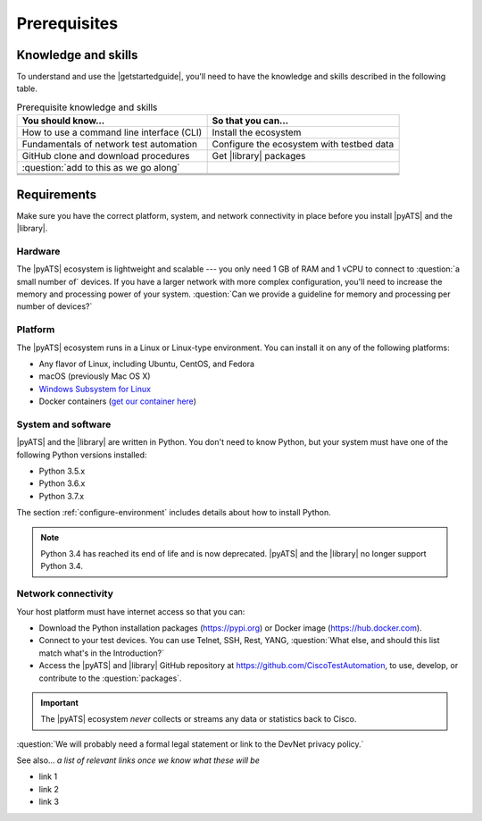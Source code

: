 Prerequisites
=============================

Knowledge and skills
---------------------
To understand and use the |getstartedguide|, you'll need to have the knowledge and skills described in the following table.

.. csv-table:: Prerequisite knowledge and skills
   :header: "You should know...", "So that you can..."
  
   "How to use a command line interface (CLI)", "Install the ecosystem"
   "Fundamentals of network test automation", "Configure the ecosystem with testbed data"
   "GitHub clone and download procedures", "Get |library| packages"
   ":question:`add to this as we go along` ", " "
   " ", " "
   " ", " "
   " ", " "


Requirements
------------
Make sure you have the correct platform, system, and network connectivity in place before you install |pyATS| and the |library|.

Hardware
^^^^^^^^^
The |pyATS| ecosystem is lightweight and scalable --- you only need 1 GB of RAM and 1 vCPU to connect to :question:`a small number of` devices. If you have a larger network with more complex configuration, you'll need to increase the memory and processing power of your system. :question:`Can we provide a guideline for memory and processing per number of devices?`

Platform
^^^^^^^^^
The |pyATS| ecosystem runs in a Linux or Linux-type environment. You can install it on any of the following platforms:

* Any flavor of Linux, including Ubuntu, CentOS, and Fedora
* macOS (previously Mac OS X)
* `Windows Subsystem for Linux <https://docs.microsoft.com/en-us/windows/wsl/install-win10>`_
* Docker containers (`get our container here <https://hub.docker.com/r/ciscotestautomation/pyats/>`_)

System and software
^^^^^^^^^^^^^^^^^^^^
|pyATS| and the |library| are written in Python. You don't need to know Python, but your system must have one of the following Python versions installed:

* Python 3.5.x
* Python 3.6.x
* Python 3.7.x

The section :ref:`configure-environment` includes details about how to install Python.

.. note:: Python 3.4 has reached its end of life and is now deprecated. |pyATS| and the |library| no longer support Python 3.4.

Network connectivity
^^^^^^^^^^^^^^^^^^^^^
Your host platform must have internet access so that you can:

* Download the Python installation packages (https://pypi.org) or Docker image (https://hub.docker.com).
* Connect to your test devices. You can use Telnet, SSH, Rest, YANG, :question:`What else, and should this list match what's in the Introduction?`
* Access the |pyATS| and |library| GitHub repository at https://github.com/CiscoTestAutomation, to use, develop, or contribute to the :question:`packages`.

.. important:: The |pyATS| ecosystem *never* collects or streams any data or statistics back to Cisco.
:question:`We will probably need a formal legal statement or link to the DevNet privacy policy.`

See also...
*a list of relevant links once we know what these will be*

* link 1
* link 2
* link 3






